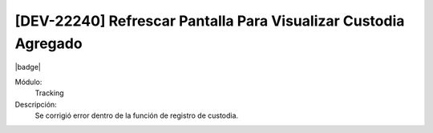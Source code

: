 [DEV-22240] Refrescar Pantalla Para Visualizar Custodia Agregado
=================================================================

|badge|

.. |badge| raw:: html
   
   <span style="background-color: #7c04de; color: white; padding: 4px 8px; border-radius: 4px;">Corrección</span>

Módulo: 
   Tracking

Descripción: 
   Se corrigió error dentro de la función de registro de custodia.

.. versionchanged:: 10.230.0.0-LTS

